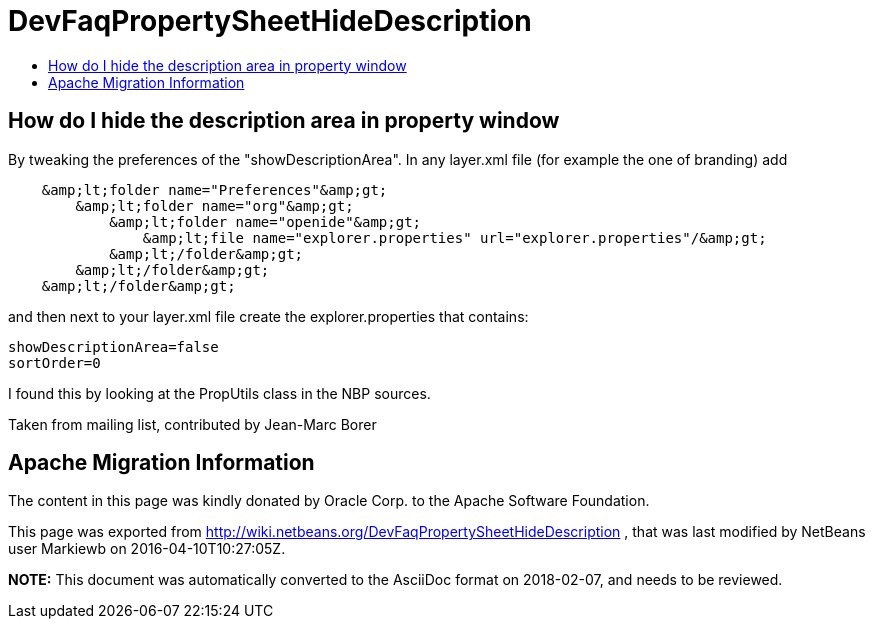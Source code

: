 // 
//     Licensed to the Apache Software Foundation (ASF) under one
//     or more contributor license agreements.  See the NOTICE file
//     distributed with this work for additional information
//     regarding copyright ownership.  The ASF licenses this file
//     to you under the Apache License, Version 2.0 (the
//     "License"); you may not use this file except in compliance
//     with the License.  You may obtain a copy of the License at
// 
//       http://www.apache.org/licenses/LICENSE-2.0
// 
//     Unless required by applicable law or agreed to in writing,
//     software distributed under the License is distributed on an
//     "AS IS" BASIS, WITHOUT WARRANTIES OR CONDITIONS OF ANY
//     KIND, either express or implied.  See the License for the
//     specific language governing permissions and limitations
//     under the License.
//

= DevFaqPropertySheetHideDescription
:jbake-type: wiki
:jbake-tags: wiki, devfaq, needsreview
:jbake-status: published
:keywords: Apache NetBeans wiki DevFaqPropertySheetHideDescription
:description: Apache NetBeans wiki DevFaqPropertySheetHideDescription
:toc: left
:toc-title:
:syntax: true

== How do I hide the description area in property window

By tweaking the preferences of the "showDescriptionArea". In any layer.xml file (for example the one of branding) add

[source,java]
----

    &amp;lt;folder name="Preferences"&amp;gt;
        &amp;lt;folder name="org"&amp;gt;
            &amp;lt;folder name="openide"&amp;gt;
                &amp;lt;file name="explorer.properties" url="explorer.properties"/&amp;gt;
            &amp;lt;/folder&amp;gt;
        &amp;lt;/folder&amp;gt;
    &amp;lt;/folder&amp;gt;
----

and then next to your layer.xml file create the explorer.properties that contains:

[source,java]
----

showDescriptionArea=false
sortOrder=0
----

I found this by looking at the PropUtils class in the NBP sources.

Taken from mailing list, contributed by Jean-Marc Borer

== Apache Migration Information

The content in this page was kindly donated by Oracle Corp. to the
Apache Software Foundation.

This page was exported from link:http://wiki.netbeans.org/DevFaqPropertySheetHideDescription[http://wiki.netbeans.org/DevFaqPropertySheetHideDescription] , 
that was last modified by NetBeans user Markiewb 
on 2016-04-10T10:27:05Z.


*NOTE:* This document was automatically converted to the AsciiDoc format on 2018-02-07, and needs to be reviewed.
